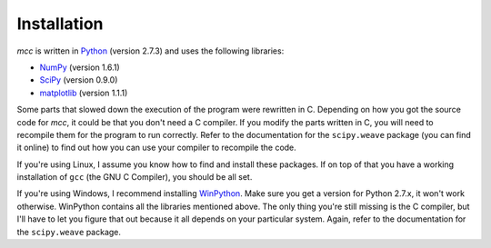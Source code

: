 Installation
====================


`mcc` is written in `Python <http://www.python.org/>`_ (version 2.7.3) and uses the following libraries:

* `NumPy <http://www.numpy.org/>`_ (version 1.6.1)
* `SciPy <http://www.scipy.org/>`_ (version 0.9.0)
* `matplotlib <http://matplotlib.org/>`_ (version 1.1.1)

Some parts that slowed down the execution of the program were rewritten in C. Depending on how you got the source code for *mcc*, it could be that you don't need a C compiler.
If you modify the parts written in C, you will need to recompile them for the program to run correctly. Refer to the documentation for the ``scipy.weave`` package (you can find it online) to find out how you can use your compiler to recompile the code.

If you're using Linux, I assume you know how to find and install these packages. If on top of that you have a working installation of ``gcc`` (the GNU C Compiler), you should be all set.

If you're using Windows, I recommend installing `WinPython <http://code.google.com/p/winpython/>`_. Make sure you get a version for Python 2.7.x, it won't work otherwise. WinPython contains all the libraries mentioned above. The only thing you're still missing is the C compiler, but I'll have to let you figure that out because it all depends on your particular system. Again, refer to the documentation for the ``scipy.weave`` package.

